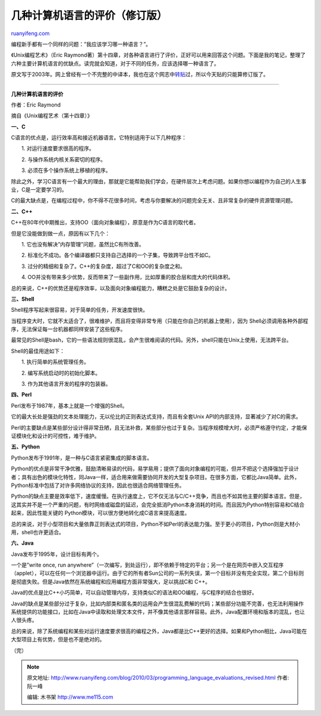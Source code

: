 .. _201003_programming_language_evaluations_revised:

几种计算机语言的评价（修订版）
=================================================

`ruanyifeng.com <http://www.ruanyifeng.com/blog/2010/03/programming_language_evaluations_revised.html>`__

编程新手都有一个同样的问题：”我应该学习哪一种语言？”。

《Unix编程艺术》（Eric
Raymond著）第十四章，对各种语言进行了评价，正好可以用来回答这个问题。下面是我的笔记，整理了六种主要计算机语言的优缺点。读完就会知道，对于不同的任务，应该选择哪一种语言了。

原文写于2003年。网上曾经有一个不完整的中译本，我也在这个网志中\ `转贴 <http://www.ruanyifeng.com/blog/2006/03/programming_language_evaluations.html>`__\ 过，所以今天贴的只能算修订版了。


====================

**几种计算机语言的评价**

作者：Eric Raymond

摘自《Unix编程艺术（第十四章）》

**一、C**

C语言的优点是，运行效率高和接近机器语言。它特别适用于以下几种程序：

　　1. 对运行速度要求很高的程序。

　　2. 与操作系统内核关系密切的程序。

　　3. 必须在多个操作系统上移植的程序。

除此之外，学习C语言有一个最大的理由，那就是它能帮助我们学会，在硬件层次上考虑问题。如果你想以编程作为自己的人生事业，C是一定要学习的。

C的最大缺点是，在编程过程中，你不得不花很多时间，考虑与你要解决的问题完全无关、且非常复杂的硬件资源管理问题。

**二、C++**

C++在80年代中期推出，支持OO（面向对象编程），原意是作为C语言的取代者。

但是它没能做到做一点，原因有以下几个：

　　1. 它也没有解决”内存管理”问题，虽然比C有所改善。

　　2.
标准化不成功。各个编译器都只支持自己选择的一个子集，导致跨平台性不如C。

　　3. 过分的精细和复杂了。C++的复杂度，超过了C和OO的复杂度之和。

　　4.
OO并没有带来多少优势，反而带来了一些副作用，比如厚重的胶合层和庞大的代码体积。

总的来说，C++的优势还是程序效率，以及面向对象编程能力，糟糕之处是它鼓励复杂的设计。

**三、Shell**

Shell程序写起来很容易，对于简单的任务，开发速度很快。

当程序变大时，它就不太适合了，很难维护，而且将变得非常专用（只能在你自己的机器上使用），因为
Shell必须调用各种外部程序，无法保证每一台机器都同样安装了这些程序。

最常见的Shell是bash，它的一些语法规则很混乱，会产生很难阅读的代码。另外，shell只能在Unix上使用，无法跨平台。

Shell的最佳用途如下：

　　1. 执行简单的系统管理任务。

　　2. 编写系统启动时的初始化脚本。

　　3. 作为其他语言开发的程序的包装器。

**四、Perl**

Perl发布于1987年，基本上就是一个增强的Shell。

它的最大长处是强劲的文本处理能力，无以伦比的正则表达式支持，而且有全套Unix
API的内部支持，显著减少了对C的需求。

Perl的主要缺点是某些部分设计得非常丑陋，且无法补救，某些部分也过于复杂。当程序规模增大时，必须严格遵守约定，才能保证模块化和设计的可控性，难于维护。

**五、Python**

Python发布于1991年，是一种与C语言紧密集成的脚本语言。

Python的优点是非常干净优雅，鼓励清晰易读的代码，易学易用；提供了面向对象编程的可能，但并不把这个选择强加于设计者；具有出色的模块化特性，同Java一样，适合用来做需要协同开发的大型复杂项目。在很多方面，它都比Java简单。此外，Python标准中包括了对许多网络协议的支持，因此也很适合网络管理任务。

Python的缺点主要是效率低下，速度缓慢。在执行速度上，它不仅无法与C/C++竞争，而且也不如其他主要的脚本语言。但是，这其实并不是一个严重的问题，有时网络或磁盘的延迟，会完全抵消Python本身消耗的时间。而且因为Python特别容易和C结合起来，因此性能关键的
Python模块，可以很方便地转化成C语言来提高速度。

总的来说，对于小型项目和大量依靠正则表达式的项目，Python不如Perl的表达能力强。至于更小的项目，Python则是大材小用，shell也许更适合。

**六、Java**

Java发布于1995年，设计目标有两个。

一个是”write once, run
anywhere”（一次编写，到处运行），即不依赖于特定的平台；另一个是在网页中嵌入交互程序（applet），可以在任何一个浏览器中运行。由于它的所有者Sun公司的一系列失误，第一个目标并没有完全实现，第二个目标则是彻底失败。但是Java依然在系统编程和应用编程方面非常强大，足以挑战C和
C++。

Java的优点是比C++小巧简单，可以自动管理内存，支持类似C的语法和OO编程，与C程序的结合也很好。

Java的缺点是某些部分过于复杂，比如内部类和匿名类的运用会产生很混乱费解的代码；某些部分功能不完善，也无法利用操作系统提供的功能接口，比如在Java中读取和处理文本文件，并不像其他语言那样容易。此外，Java配置环境和版本的混乱，也让人很头疼。

总的来说，除了系统编程和某些对运行速度要求很高的编程之外，Java都是比C++更好的选择。如果和Python相比，Java可能在大型项目上有优势，但是也不是绝对的。

（完）

.. note::
    原文地址: http://www.ruanyifeng.com/blog/2010/03/programming_language_evaluations_revised.html 
    作者: 阮一峰 

    编辑: 木书架 http://www.me115.com